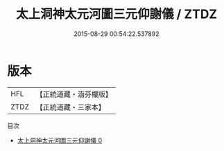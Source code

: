 #+TITLE: 太上洞神太元河圖三元仰謝儀 / ZTDZ

#+DATE: 2015-08-29 00:54:22.537892
* 版本
 |       HFL|【正統道藏・涵芬樓版】|
 |      ZTDZ|【正統道藏・三家本】|
目次
 - [[file:KR5c0202_000.txt][太上洞神太元河圖三元仰謝儀 0]]
